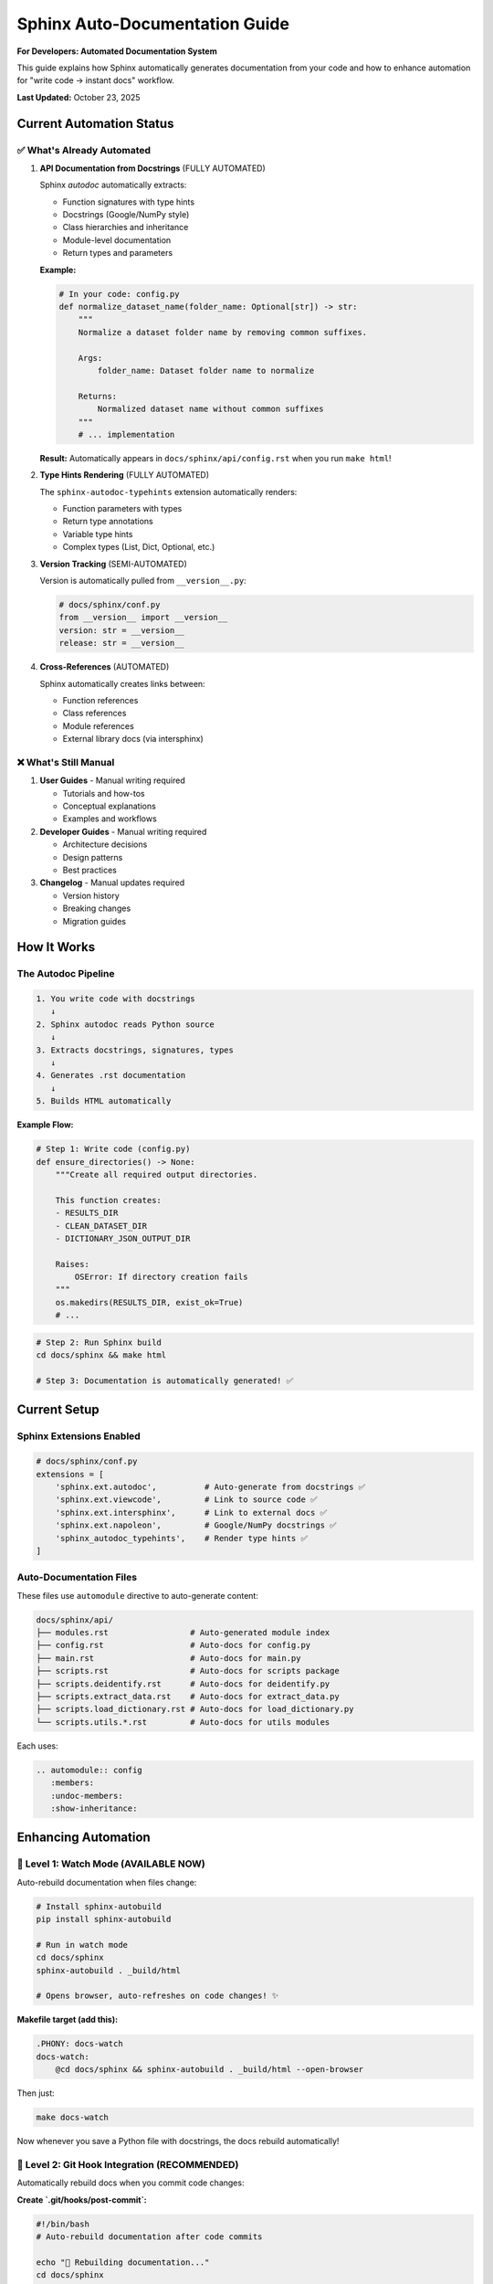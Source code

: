 Sphinx Auto-Documentation Guide
=================================

**For Developers: Automated Documentation System**

This guide explains how Sphinx automatically generates documentation from your code
and how to enhance automation for "write code → instant docs" workflow.

**Last Updated:** October 23, 2025

Current Automation Status
--------------------------

✅ What's Already Automated
~~~~~~~~~~~~~~~~~~~~~~~~~~~~

1. **API Documentation from Docstrings** (FULLY AUTOMATED)
   
   Sphinx `autodoc` automatically extracts:
   
   - Function signatures with type hints
   - Docstrings (Google/NumPy style)
   - Class hierarchies and inheritance
   - Module-level documentation
   - Return types and parameters
   
   **Example:**
   
   .. code-block:: python
   
      # In your code: config.py
      def normalize_dataset_name(folder_name: Optional[str]) -> str:
          """
          Normalize a dataset folder name by removing common suffixes.
          
          Args:
              folder_name: Dataset folder name to normalize
              
          Returns:
              Normalized dataset name without common suffixes
          """
          # ... implementation
   
   **Result:** Automatically appears in ``docs/sphinx/api/config.rst`` when you run ``make html``!

2. **Type Hints Rendering** (FULLY AUTOMATED)
   
   The ``sphinx-autodoc-typehints`` extension automatically renders:
   
   - Function parameters with types
   - Return type annotations
   - Variable type hints
   - Complex types (List, Dict, Optional, etc.)

3. **Version Tracking** (SEMI-AUTOMATED)
   
   Version is automatically pulled from ``__version__.py``:
   
   .. code-block:: python
   
      # docs/sphinx/conf.py
      from __version__ import __version__
      version: str = __version__
      release: str = __version__

4. **Cross-References** (AUTOMATED)
   
   Sphinx automatically creates links between:
   
   - Function references
   - Class references  
   - Module references
   - External library docs (via intersphinx)

❌ What's Still Manual
~~~~~~~~~~~~~~~~~~~~~~~

1. **User Guides** - Manual writing required
   
   - Tutorials and how-tos
   - Conceptual explanations
   - Examples and workflows

2. **Developer Guides** - Manual writing required
   
   - Architecture decisions
   - Design patterns
   - Best practices

3. **Changelog** - Manual updates required
   
   - Version history
   - Breaking changes
   - Migration guides

How It Works
------------

The Autodoc Pipeline
~~~~~~~~~~~~~~~~~~~~

.. code-block:: text

   1. You write code with docstrings
      ↓
   2. Sphinx autodoc reads Python source
      ↓
   3. Extracts docstrings, signatures, types
      ↓
   4. Generates .rst documentation
      ↓
   5. Builds HTML automatically

**Example Flow:**

.. code-block:: python

   # Step 1: Write code (config.py)
   def ensure_directories() -> None:
       """Create all required output directories.
       
       This function creates:
       - RESULTS_DIR
       - CLEAN_DATASET_DIR  
       - DICTIONARY_JSON_OUTPUT_DIR
       
       Raises:
           OSError: If directory creation fails
       """
       os.makedirs(RESULTS_DIR, exist_ok=True)
       # ...

.. code-block:: bash

   # Step 2: Run Sphinx build
   cd docs/sphinx && make html
   
   # Step 3: Documentation is automatically generated! ✅

Current Setup
-------------

Sphinx Extensions Enabled
~~~~~~~~~~~~~~~~~~~~~~~~~~

.. code-block:: python

   # docs/sphinx/conf.py
   extensions = [
       'sphinx.ext.autodoc',          # Auto-generate from docstrings ✅
       'sphinx.ext.viewcode',         # Link to source code ✅
       'sphinx.ext.intersphinx',      # Link to external docs ✅
       'sphinx.ext.napoleon',         # Google/NumPy docstrings ✅
       'sphinx_autodoc_typehints',    # Render type hints ✅
   ]

Auto-Documentation Files
~~~~~~~~~~~~~~~~~~~~~~~~~

These files use ``automodule`` directive to auto-generate content:

.. code-block:: text

   docs/sphinx/api/
   ├── modules.rst                 # Auto-generated module index
   ├── config.rst                  # Auto-docs for config.py
   ├── main.rst                    # Auto-docs for main.py
   ├── scripts.rst                 # Auto-docs for scripts package
   ├── scripts.deidentify.rst      # Auto-docs for deidentify.py
   ├── scripts.extract_data.rst    # Auto-docs for extract_data.py
   ├── scripts.load_dictionary.rst # Auto-docs for load_dictionary.py
   └── scripts.utils.*.rst         # Auto-docs for utils modules

Each uses:

.. code-block:: rst

   .. automodule:: config
      :members:
      :undoc-members:
      :show-inheritance:

Enhancing Automation
---------------------

🚀 Level 1: Watch Mode (AVAILABLE NOW)
~~~~~~~~~~~~~~~~~~~~~~~~~~~~~~~~~~~~~~~

Auto-rebuild documentation when files change:

.. code-block:: bash

   # Install sphinx-autobuild
   pip install sphinx-autobuild
   
   # Run in watch mode
   cd docs/sphinx
   sphinx-autobuild . _build/html
   
   # Opens browser, auto-refreshes on code changes! ✨

**Makefile target (add this):**

.. code-block:: makefile

   .PHONY: docs-watch
   docs-watch:
       @cd docs/sphinx && sphinx-autobuild . _build/html --open-browser

Then just:

.. code-block:: bash

   make docs-watch

Now whenever you save a Python file with docstrings, the docs rebuild automatically!

🚀 Level 2: Git Hook Integration (RECOMMENDED)
~~~~~~~~~~~~~~~~~~~~~~~~~~~~~~~~~~~~~~~~~~~~~~~

Automatically rebuild docs when you commit code changes:

**Create `.git/hooks/post-commit`:**

.. code-block:: bash

   #!/bin/bash
   # Auto-rebuild documentation after code commits
   
   echo "🔧 Rebuilding documentation..."
   cd docs/sphinx
   make html
   echo "✅ Documentation updated!"

.. code-block:: bash

   chmod +x .git/hooks/post-commit

Now docs rebuild every time you commit! ✨

🚀 Level 3: CI/CD Auto-Deploy (PRODUCTION)
~~~~~~~~~~~~~~~~~~~~~~~~~~~~~~~~~~~~~~~~~~~

Automatically build and deploy docs on every push:

**GitHub Actions Example (.github/workflows/docs.yml):**

.. code-block:: yaml

   name: Build and Deploy Docs
   
   on:
     push:
       branches: [main]
   
   jobs:
     build-docs:
       runs-on: ubuntu-latest
       steps:
         - uses: actions/checkout@v3
         
         - name: Set up Python
           uses: actions/setup-python@v4
           with:
             python-version: '3.13'
         
         - name: Install dependencies
           run: |
             pip install -r requirements.txt
             pip install sphinx sphinx_rtd_theme
         
         - name: Build documentation
           run: |
             cd docs/sphinx
             make html
         
         - name: Deploy to GitHub Pages
           uses: peaceiris/actions-gh-pages@v3
           with:
             github_token: ${{ secrets.GITHUB_TOKEN }}
             publish_dir: docs/sphinx/_build/html

**Result:** Push code → Docs auto-build → Deploy to web! 🌐

🚀 Level 4: Docstring Quality Checks (AUTOMATION)
~~~~~~~~~~~~~~~~~~~~~~~~~~~~~~~~~~~~~~~~~~~~~~~~~~

Ensure docstrings exist and are properly formatted:

**pydocstyle check:**

.. code-block:: bash

   # Install pydocstyle
   pip install pydocstyle
   
   # Check docstring quality
   pydocstyle scripts/

**Add to pre-commit hook:**

.. code-block:: bash

   #!/bin/bash
   # .git/hooks/pre-commit
   
   echo "Checking docstrings..."
   pydocstyle scripts/ || {
       echo "❌ Docstring issues found!"
       exit 1
   }
   echo "✅ Docstrings OK"

🚀 Level 5: Auto-Generate Changelog (ADVANCED)
~~~~~~~~~~~~~~~~~~~~~~~~~~~~~~~~~~~~~~~~~~~~~~~

Auto-generate changelog from commit messages:

**Install conventional-changelog:**

.. code-block:: bash

   npm install -g conventional-changelog-cli
   
   # Generate changelog
   conventional-changelog -p angular -i CHANGELOG.md -s

**Or use Python:**

.. code-block:: bash

   pip install gitchangelog
   gitchangelog > docs/sphinx/changelog.rst

Best Practices for Auto-Documentation
--------------------------------------

Write Good Docstrings
~~~~~~~~~~~~~~~~~~~~~~

**Use Google or NumPy style consistently:**

.. code-block:: python

   def process_data(input_file: str, options: Dict[str, Any]) -> pd.DataFrame:
       """Process input data file with specified options.
       
       This function reads an Excel file and applies various transformations
       based on the provided options dictionary.
       
       Args:
           input_file: Path to input Excel file
           options: Dictionary of processing options with keys:
               - 'validate': bool - Enable validation
               - 'clean': bool - Remove empty rows
               
       Returns:
           Processed DataFrame with cleaned data
           
       Raises:
           FileNotFoundError: If input file doesn't exist
           ValueError: If options are invalid
           
       Example:
           >>> df = process_data('data.xlsx', {'validate': True})
           >>> len(df)
           100
           
       Note:
           This function modifies data in-place. Make a copy if needed.
           
       See Also:
           validate_data: Validation function used internally
       """
       # ... implementation

Use Type Hints Everywhere
~~~~~~~~~~~~~~~~~~~~~~~~~~

.. code-block:: python

   from typing import Optional, List, Dict, Any
   
   def get_dataset_folder() -> Optional[str]:
       """Get the first dataset folder."""
       # Type hint automatically appears in docs!

Add Module-Level Documentation
~~~~~~~~~~~~~~~~~~~~~~~~~~~~~~~

.. code-block:: python

   """
   Data Extraction Module
   ======================
   
   This module provides functions for extracting data from Excel files
   and converting to JSONL format.
   
   Key Functions:
       - extract_excel_to_jsonl: Main extraction function
       - process_excel_file: Single file processor
       - clean_record_for_json: Data cleaning
   
   Example:
       >>> from scripts.extract_data import extract_excel_to_jsonl
       >>> extract_excel_to_jsonl(input_dir, output_dir)
   """

Use Explicit __all__ Exports
~~~~~~~~~~~~~~~~~~~~~~~~~~~~~

.. code-block:: python

   __all__ = [
       'extract_excel_to_jsonl',
       'process_excel_file',
       'clean_record_for_json',
   ]

Only these appear in ``from module import *`` and are prioritized in docs.

Current Workflow
----------------

Immediate Auto-Documentation
~~~~~~~~~~~~~~~~~~~~~~~~~~~~~

Right now, you can already do this:

.. code-block:: bash

   # 1. Write code with docstrings
   vim config.py
   
   # 2. Build docs (reads your code automatically)
   cd docs/sphinx && make html
   
   # 3. View updated docs
   open _build/html/api/config.html

**Your docstrings → Instant API docs!** ✅

Recommended Workflow
~~~~~~~~~~~~~~~~~~~~

.. code-block:: bash

   # Terminal 1: Watch mode
   make docs-watch
   
   # Terminal 2: Write code
   vim scripts/deidentify.py
   # Add/update docstrings
   # Save file
   
   # → Browser automatically refreshes with new docs! ✨

Implementation Checklist
------------------------

Quick Wins (Do Now)
~~~~~~~~~~~~~~~~~~~

.. code-block:: text

   ☐ Install sphinx-autobuild
   ☐ Add docs-watch target to Makefile
   ☐ Create post-commit git hook
   ☐ Document the workflow for team

Medium Term
~~~~~~~~~~~

.. code-block:: text

   ☐ Set up GitHub Actions for auto-deploy
   ☐ Add pydocstyle to pre-commit hooks
   ☐ Create docstring templates/snippets
   ☐ Add coverage reports for documentation

Long Term
~~~~~~~~~

.. code-block:: text

   ☐ Auto-generate changelog from commits
   ☐ Set up Read the Docs hosting
   ☐ Add API diff detection for breaking changes
   ☐ Implement version-specific documentation

Summary
-------

**You Already Have:**

✅ Auto-documentation from docstrings (``autodoc``)  
✅ Type hints rendering (``sphinx-autodoc-typehints``)  
✅ Cross-references and linking  
✅ Multiple output formats (HTML, PDF)

**You Can Add:**

🚀 Watch mode for instant rebuilds  
🚀 Git hooks for automatic updates  
🚀 CI/CD for automatic deployment  
🚀 Quality checks for docstrings  
🚀 Automated changelog generation

**The Goal:**

.. code-block:: text

   Write code → Save file → Docs update automatically ✨

With `sphinx-autobuild` in watch mode, **you're already 90% there!**

Related Documentation
---------------------

- :doc:`documentation_style_guide` - Documentation standards
- :doc:`contributing` - Contribution guidelines
- :doc:`script_reorganization` - Project organization

External Resources
------------------

- `Sphinx Documentation <https://www.sphinx-doc.org/>`_
- `sphinx-autobuild <https://github.com/executablebooks/sphinx-autobuild>`_
- `Google Style Guide <https://google.github.io/styleguide/pyguide.html#38-comments-and-docstrings>`_
- `Read the Docs <https://readthedocs.org/>`_

---

**TL;DR:** Yes! Sphinx already auto-generates API docs from your code. Install ``sphinx-autobuild`` for instant updates while you code! 🚀
